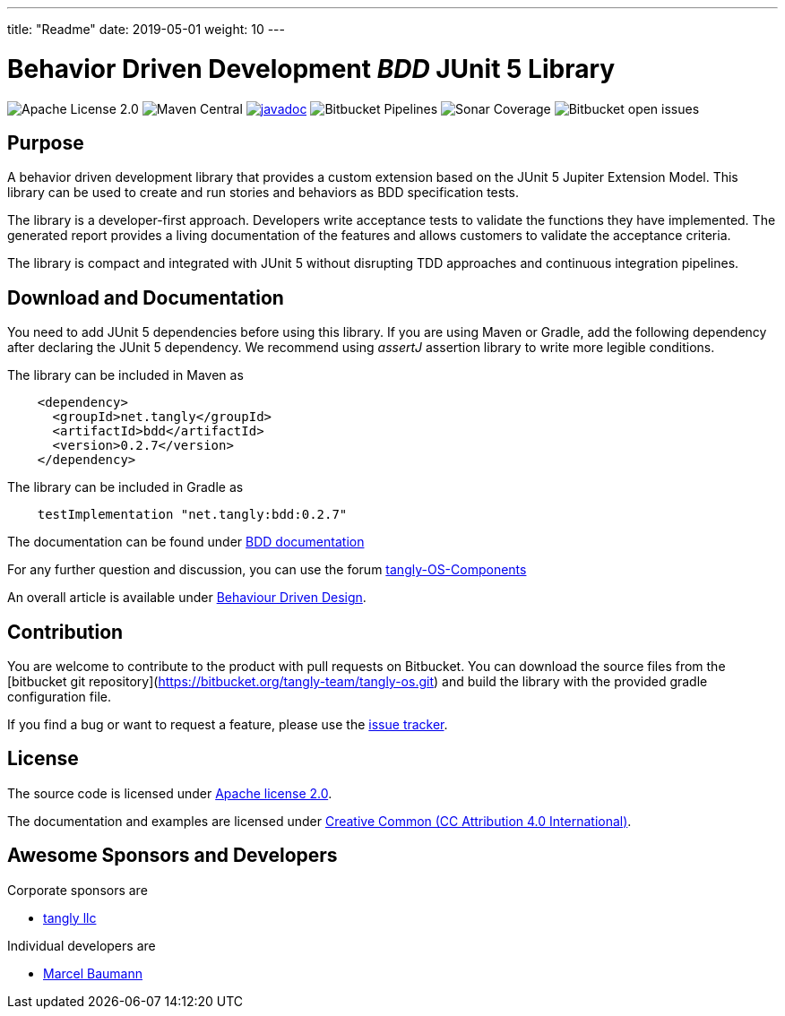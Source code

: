 ---
title: "Readme"
date: 2019-05-01
weight: 10
---

= Behavior Driven Development _BDD_ JUnit 5 Library

image:https://img.shields.io/badge/license-Apache%202-blue.svg[Apache License 2.0]
image:https://img.shields.io/maven-central/v/net.tangly/bdd.svg[Maven Central]
https://javadoc.io/doc/net.tangly/bdd[image:https://javadoc.io/badge2/net.tangly/bdd/javadoc.svg[javadoc]]
image:https://img.shields.io/bitbucket/pipelines/tangly-team/tangly-os.svg[Bitbucket Pipelines]
image:https://img.shields.io/sonar/https/sonarcloud.io/tangly-os-at-tangly.net/coverage.svg[Sonar Coverage]
image:https://img.shields.io/bitbucket/issues-raw/tangly/tangly-os.svg[Bitbucket open issues]

== Purpose

A behavior driven development library that provides a custom extension based on the JUnit 5 Jupiter Extension Model.
This library can be used to create and run stories and behaviors as BDD specification tests.

The library is a developer-first approach. Developers write acceptance tests to validate the functions they have implemented. The generated
report provides a living documentation of the features and allows customers to validate the acceptance criteria.

The library is compact and integrated with JUnit 5 without disrupting TDD approaches and continuous integration pipelines.

== Download and Documentation

You need to add JUnit 5 dependencies before using this library. If you are using Maven or Gradle, add the following dependency after declaring the
 JUnit 5 dependency. We recommend using __assertJ__ assertion library to write more legible conditions.

The library can be included in Maven as

[source,xml]
----
    <dependency>
      <groupId>net.tangly</groupId>
      <artifactId>bdd</artifactId>
      <version>0.2.7</version>
    </dependency>
----

The library can be included in Gradle as

[source,groovy]
----
    testImplementation "net.tangly:bdd:0.2.7"
----

The documentation can be found under https://blog.tangly.net/docs/bdd/[BDD documentation]

For any further question and discussion, you can use the forum https://groups.google.com/g/tangly-os-components[tangly-OS-Components]

An overall article is available under https://blog.tangly.net/blog/2022/behavior-driven-design/[Behaviour Driven Design].

== Contribution

You are welcome to contribute to the product with pull requests on Bitbucket. You can download the source files from the
[bitbucket git repository](https://bitbucket.org/tangly-team/tangly-os.git) and build the library with the provided gradle configuration file.

If you find a bug or want to request a feature, please use the https://bitbucket.org/tangly-team/tangly-os/issues[issue tracker].

== License

The source code is licensed under https://www.apache.org/licenses/LICENSE-2.0[Apache license 2.0].

The documentation and examples are licensed under https://creativecommons.org/licenses/by/4.0/[Creative Common (CC Attribution 4.0 International)].

== Awesome Sponsors and Developers

Corporate sponsors are

* https://www.tangly.net[tangly llc]

Individual developers are

* https://linkedin.com/in/marcelbaumann[Marcel Baumann]

